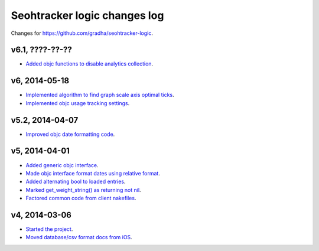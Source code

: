=============================
Seohtracker logic changes log
=============================

Changes for https://github.com/gradha/seohtracker-logic.

v6.1, ????-??-??
----------------

* `Added objc functions to disable analytics collection
  <https://github.com/gradha/seohtracker-logic/issues/20>`_.

v6, 2014-05-18
--------------

* `Implemented algorithm to find graph scale axis optimal ticks
  <https://github.com/gradha/seohtracker-logic/issues/13>`_.
* `Implemented objc usage tracking settings
  <https://github.com/gradha/seohtracker-logic/issues/17>`_.

v5.2, 2014-04-07
----------------

* `Improved objc date formatting code
  <https://github.com/gradha/seohtracker-logic/issues/11>`_.

v5, 2014-04-01
--------------

* `Added generic objc interface
  <https://github.com/gradha/seohtracker-logic/issues/4>`_.
* `Made objc interface format dates using relative format
  <https://github.com/gradha/seohtracker-logic/issues/7>`_.
* `Added alternating bool to loaded entries
  <https://github.com/gradha/seohtracker-logic/issues/9>`_.
* `Marked get_weight_string() as returning not nil
  <https://github.com/gradha/seohtracker-logic/issues/6>`_.
* `Factored common code from client nakefiles
  <https://github.com/gradha/seohtracker-logic/issues/8>`_.

v4, 2014-03-06
--------------

* `Started the project
  <https://github.com/gradha/seohtracker-logic/issues/1>`_.
* `Moved database/csv format docs from iOS
  <https://github.com/gradha/seohtracker-logic/issues/3>`_.
